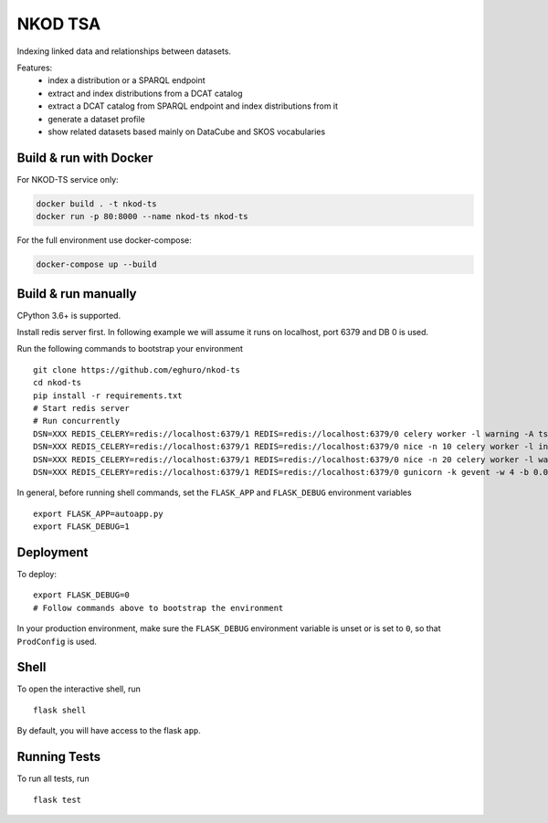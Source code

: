 ===============================
NKOD TSA
===============================

.. |github| image:: https://img.shields.io/github/release-pre/eghuro/nkod-ts.svg
.. |travis| image:: https://img.shields.io/travis/com/eghuro/nkod-ts.svg
.. |renovate| image:: https://badges.renovateapi.com/github/eghuro/nkod-ts
.. |codeclimate| image:: https://img.shields.io/codeclimate/maintainability/eghuro/nkod-ts.svg
.. |licence| image:: https://img.shields.io/github/license/eghuro/nkod-ts.svg

|github|  |travis|  |renovate|  |codeclimate|  |licence|


Indexing linked data and relationships between datasets.

Features:
 - index a distribution or a SPARQL endpoint
 - extract and index distributions from a DCAT catalog
 - extract a DCAT catalog from SPARQL endpoint and index distributions from it
 - generate a dataset profile
 - show related datasets based mainly on DataCube and SKOS vocabularies


Build & run with Docker
----------

For NKOD-TS service only:

.. code-block:: bash

    docker build . -t nkod-ts
    docker run -p 80:8000 --name nkod-ts nkod-ts

For the full environment use docker-compose:

.. code-block:: bash

    docker-compose up --build

Build & run manually
----------
CPython 3.6+ is supported.

Install redis server first. In following example we will assume it runs on localhost, port 6379 and DB 0 is used.

Run the following commands to bootstrap your environment ::

    git clone https://github.com/eghuro/nkod-ts
    cd nkod-ts
    pip install -r requirements.txt
    # Start redis server
    # Run concurrently
    DSN=XXX REDIS_CELERY=redis://localhost:6379/1 REDIS=redis://localhost:6379/0 celery worker -l warning -A tsa.celery -Q high_priority -c 10 -n high
    DSN=XXX REDIS_CELERY=redis://localhost:6379/1 REDIS=redis://localhost:6379/0 nice -n 10 celery worker -l info -A tsa.celery -Q default,query -c 20 -n default
    DSN=XXX REDIS_CELERY=redis://localhost:6379/1 REDIS=redis://localhost:6379/0 nice -n 20 celery worker -l warning -A tsa.celery -Q low_priority -c 5 -n low
    DSN=XXX REDIS_CELERY=redis://localhost:6379/1 REDIS=redis://localhost:6379/0 gunicorn -k gevent -w 4 -b 0.0.0.0:8000 autoapp:app


In general, before running shell commands, set the ``FLASK_APP`` and
``FLASK_DEBUG`` environment variables ::

    export FLASK_APP=autoapp.py
    export FLASK_DEBUG=1


Deployment
----------

To deploy::

    export FLASK_DEBUG=0
    # Follow commands above to bootstrap the environment
In your production environment, make sure the ``FLASK_DEBUG`` environment
variable is unset or is set to ``0``, so that ``ProdConfig`` is used.


Shell
-----

To open the interactive shell, run ::

    flask shell

By default, you will have access to the flask ``app``.


Running Tests
-------------

To run all tests, run ::

    flask test
